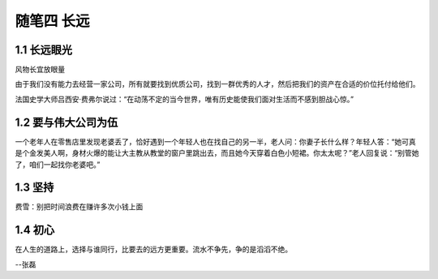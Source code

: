 随笔四 长远
======================

1.1 长远眼光
---------------------

风物长宜放眼量

由于我们没有能力去经营一家公司，所有就要找到优质公司，找到一群优秀的人才，然后把我们的资产在合适的价位托付给他们。

法国史学大师吕西安·费弗尔说过：“在动荡不定的当今世界，唯有历史能使我们面对生活而不感到胆战心惊。”

1.2 要与伟大公司为伍
---------------------

一个老年人在零售店里发现老婆丢了，恰好遇到一个年轻人也在找自己的另一半，老人问：你妻子长什么样？年轻人答：“她可真是个金发美人啊，身材火爆的能让大主教从教堂的窗户里跳出去，而且她今天穿着白色小短裙。你太太呢？”老人回复说：“别管她了，咱们一起找你老婆吧。”

1.3 坚持
---------------------

费雪：别把时间浪费在赚许多次小钱上面


1.4 初心
---------------------

在人生的道路上，选择与谁同行，比要去的远方更重要。流水不争先，争的是滔滔不绝。

--张磊
